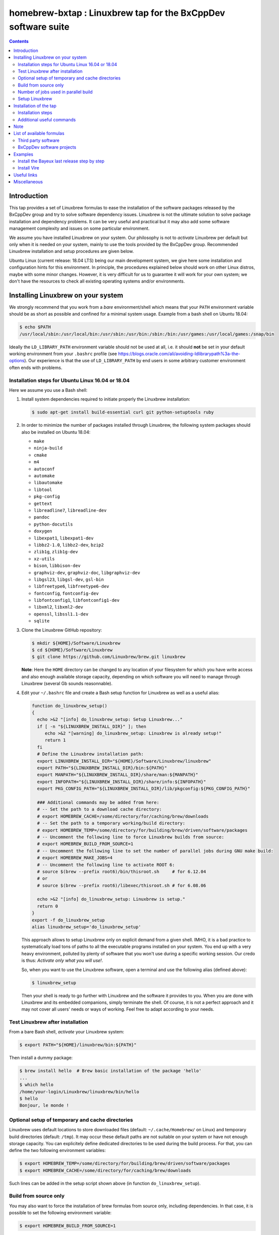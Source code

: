 ==============================================================
homebrew-bxtap : Linuxbrew tap for the BxCppDev software suite
==============================================================

.. image:: resources/logo/bxtap-256x256.png

.. contents::

Introduction
------------

This tap provides a set of Linuxbrew formulas to ease the installation
of the  software packages released  by the  BxCppDev group and  try to
solve  software  dependency  issues.  Linuxbrew is  not  the  ultimate
solution to solve package installation and dependency problems. It can
be  very useful  and  practical  but it  may  also  add some  software
management complexity and issues on some particular environment.

We assume you have installed  Linuxbrew on your system. Our philosophy
is not to *activate* Linuxbrew per  default but only when it is needed
on  your system,  mainly to  use the  tools provided  by the  BxCppDev
group.  Recommended Linuxbrew  installation and  setup procedures  are
given below.

Ubuntu Linux (current  release: 18.04 LTS) being  our main development
system, we  give here  some installation  and configuration  hints for
this environment.  In principle, the procedures explained below should
work on other Linux distros,  maybe with some minor changes.  However,
it is  very difficult for  us to guarantee it  will work for  your own
system; we  don't have the  resources to check all  existing operating
systems and/or environments.

Installing Linuxbrew on your system
-----------------------------------

We strongly  recommend that you  work from a  *bare* environment/shell
which means that your ``PATH`` environment variable should be as short
as possible  and confined for a  minimal system usage. Example  from a
bash shell on Ubuntu 18.04:

.. code:: sh

   $ echo $PATH
   /usr/local/sbin:/usr/local/bin:/usr/sbin:/usr/bin:/sbin:/bin:/usr/games:/usr/local/games:/snap/bin
..

Ideally  the ``LD_LIBRARY_PATH``  environment variable  should not  be
used at  all, i.e. it  should **not** be  set in your  default working
environment      from      your     ``.bashrc``      profile      (see
https://blogs.oracle.com/ali/avoiding-ldlibrarypath%3a-the-options).
Our experience is that the use  of ``LD_LIBRARY_PATH`` by end users in
some arbitrary customer environment often ends with problems.

Installation steps for Ubuntu Linux 16.04 or 18.04
~~~~~~~~~~~~~~~~~~~~~~~~~~~~~~~~~~~~~~~~~~~~~~~~~~
Here we assume you use a Bash shell:

#. Install  system  dependencies  required to  initiate  properly  the
   Linuxbrew installation:

   .. code:: sh

       $ sudo apt-get install build-essential curl git python-setuptools ruby
   ..

#. In  order to  minimize  the number  of  packages installed  through
   Linuxbrew, the following system packages should also be installed on Ubuntu 18.04:

   * ``make``
   * ``ninja-build``
   * ``cmake``
   * ``m4``
   * ``autoconf``
   * ``automake``
   * ``libautomake``
   * ``libtool``
   * ``pkg-config``
   * ``gettext``
   * ``libreadline7``, ``libreadline-dev``
   * ``pandoc``
   * ``python-docutils``
   * ``doxygen``
   * ``libexpat1``, ``libexpat1-dev``
   * ``libbz2-1.0``, ``libbz2-dev``, ``bzip2``
   * ``zlib1g``, ``zlib1g-dev``
   * ``xz-utils``
   * ``bison``, ``libbison-dev``
   * ``graphviz-dev``, ``graphviz-doc``, ``libgraphviz-dev``
   * ``libgsl23``, ``libgsl-dev``, ``gsl-bin``
   * ``libfreetype6``, ``libfreetype6-dev``
   * ``fontconfig``, ``fontconfig-dev``
   * ``libfontconfig1``, ``libfontconfig1-dev``
   * ``libxml2``, ``libxml2-dev``
   * ``openssl``, ``libssl1.1-dev``
   * ``sqlite``

      
#. Clone the Linuxbrew GitHub repository:

   .. code:: sh

       $ mkdir ${HOME}/Software/Linuxbrew
       $ cd ${HOME}/Software/Linuxbrew
       $ git clone https://github.com/Linuxbrew/brew.git linuxbrew

   **Note**: Here  the ``HOME`` directory can  be changed to any  location of
   your  filesystem for  which  you  have write  access  and also  enough
   available storage capacity, depending on  which software you will need
   to manage through Linuxbrew (several Gb sounds reasonnable).


#. Edit your ``~/.bashrc``  file and create a Bash  setup function for
   Linuxbrew as well as a useful alias:

   .. code:: sh

       function do_linuxbrew_setup()
       {
         echo >&2 "[info] do_linuxbrew_setup: Setup Linuxbrew..."
         if [ -n "${LINUXBREW_INSTALL_DIR}" ]; then
            echo >&2 "[warning] do_linuxbrew_setup: Linuxbrew is already setup!"
            return 1
         fi
	 # Define the Linuxbrew installation path:
         export LINUXBREW_INSTALL_DIR="${HOME}/Software/Linuxbrew/linuxbrew"
         export PATH="${LINUXBREW_INSTALL_DIR}/bin:${PATH}"
         export MANPATH="${LINUXBREW_INSTALL_DIR}/share/man:${MANPATH}"
         export INFOPATH="${LINUXBREW_INSTALL_DIR}/share/info:${INFOPATH}"
         export PKG_CONFIG_PATH="${LINUXBREW_INSTALL_DIR}/lib/pkgconfig:${PKG_CONFIG_PATH}"
	 
         ### Additional commands may be added from here:
         # -- Set the path to a download cache directory:
         # export HOMEBREW_CACHE=/some/directory/for/caching/brew/downloads
         # -- Set the path to a temporary working/build directory:
         # export HOMEBREW_TEMP=/some/directory/for/building/brew/driven/software/packages
         # -- Uncomment the following line to force Linuxbrew builds from source:
	 # export HOMEBREW_BUILD_FROM_SOURCE=1
	 # -- Uncomment the following line to set the number of parallel jobs during GNU make build:
         # export HOMEBREW_MAKE_JOBS=4
         # -- Uncomment the following line to activate ROOT 6:
         # source $(brew --prefix root6)/bin/thisroot.sh     # for 6.12.04
	 # or
         # source $(brew --prefix root6)/libexec/thisroot.sh # for 6.08.06
	 
         echo >&2 "[info] do_linuxbrew_setup: Linuxbrew is setup."
         return 0
       }
       export -f do_linuxbrew_setup
       alias linuxbrew_setup='do_linuxbrew_setup'
   ..

   This approach allows to setup Linuxbrew only on explicit demand from a
   given shell. IMHO, it is a bad practice to systematically load tons of
   paths to all the executable programs installed on your system. You end
   up with a very heavy environment,  polluted by plenty of software that
   you won't  use during a specific  working session. Our credo  is thus:
   *Activate only what you will use!*.

   So, when you  want to use the Linuxbrew software,  open a terminal and
   use the following alias (defined above):

   .. code:: sh

      $ linuxbrew_setup
   ..
   
   Then your shell is ready to go further with Linuxbrew and the software
   it provides to you. When you  are done with Linuxbrew and its embedded
   companions, simply terminate the shell. Of course, it is not a perfect
   approach  and  it   may  not  cover  all  users'  needs   or  ways  of
   working. Feel free to adapt according to your needs.

Test Linuxbrew after installation
~~~~~~~~~~~~~~~~~~~~~~~~~~~~~~~~~

From a bare Bash shell, *activate* your Linuxbrew system:

.. code:: sh

    $ export PATH="${HOME}/linuxbrew/bin:${PATH}"
..

Then install a dummy package:

.. code:: sh

    $ brew install hello  # Brew basic installation of the package 'hello'
    ...
    $ which hello
    /home/your-login/Linuxbrew/linuxbrew/bin/hello
    $ hello
    Bonjour, le monde !
..

Optional setup of temporary and cache directories
~~~~~~~~~~~~~~~~~~~~~~~~~~~~~~~~~~~~~~~~~~~~~~~~~

Linuxbrew uses  default locations to store  downloaded files (default:
``~/.cache/Homebrew/``  on  Linux)  and  temporary  build  directories
(default: ``/tmp``). It may occur these default paths are not suitable
on  your  system  or  have   not  enough  storage  capacity.  You  can
explicitely define dedicated  directories to be used  during the build
process.  For  that, you  can  define  the two  following  environment
variables:

.. code:: sh

    $ export HOMEBREW_TEMP=/some/directory/for/building/brew/driven/software/packages
    $ export HOMEBREW_CACHE=/some/directory/for/caching/brew/downloads
..

Such lines can  be added in the setup script shown above (in function
``do_linuxbrew_setup``).


Build from source only
~~~~~~~~~~~~~~~~~~~~~~~~~~~~~~~~~~~~~~~~~~~~~~~~~

You may  also want  to force  the installation  of brew  formulas from
source only, including  dependencies. In that case, it  is possible to
set the following environment variable:

.. code:: sh

    $ export HOMEBREW_BUILD_FROM_SOURCE=1

This will  prevent to  install any  brewed software  from pre-compiled
binary packages (*bottles*).

Number of jobs used in parallel build
~~~~~~~~~~~~~~~~~~~~~~~~~~~~~~~~~~~~~~~~~~~~~~~~~

You can check the number of cores on your Linux system using:

   .. code:: sh

      $ cat /proc/cpuinfo | grep ^processor | wc -l
      4

This allows to define an  optimal value for the ``HOMEBREW_MAKE_JOBS``
variable that will be used within Linuxbrew to force the number of parallel
jobs during the build of any package; example:

   .. code:: sh

      $ export HOMEBREW_MAKE_JOBS=4

You may also want to use less or more jobs than the available cores
but take care not to overload your system.

Setup Linuxbrew
~~~~~~~~~~~~~~~

Each time you  need to use Linuxbrew and software  packages managed by
Linuxbrew, you should use the function:

.. code:: sh

    $ do_linuxbrew_setup
..

or its alias:

.. code:: sh

    $ do_linuxbrew_setup
..

Your ``PATH`` should then be updated to something like:

.. code:: sh

    $ echo $PATH
    /path/to/Linuxbrew/installation/directory/bin:/other/directories/in/your/path...
..

Thus  the Linuxbrew  binary path  has the  priority over  other paths,
including the system path.

The ``brew`` executable will be available from:

.. code:: sh

    $ which brew
    /path/to/Linuxbrew/installation/directory/bin/brew
..

and you will be able to immediately enter a brew shell when needed:

.. code:: sh

    $ brew sh
..

or use the ``brew`` command:

.. code:: sh

    $ brew help
..

This is it! You are ready to enjoy Linuxbrew.

Installation of the tap
-----------------------

Once  installed   and  setup  Linuxbrew   on  your  system,   you  can
install/register the ``bxcppdev/homebrew-bxtap`` tap in your Linuxbrew
repository. This tap will add a set of Linuxbrew formulas dedicated to
the installation and usage of software provided by the BxCppDev group.
This includes third party dependee software packages too.

Installation steps
~~~~~~~~~~~~~~~~~~

#. Setup Linuxbrew:

   .. code:: sh

      $ linuxbrew_setup
   ..

#. Register  the  ``bxcppdev/homebrew-bxtap``  tap in  your  Linuxbrew
   package manager:

   .. code:: sh

      $ brew tap bxcppdev/homebrew-bxtap
   ..

   The           tap            is           downloaded           from
   ``https://github.com/BxCppDev/homebrew-bxtap.git``   and  installed
   locally               in                your               ``$(brew
   --prefix)/Library/Taps/bxcppdev/homebrew-bxtap`` directory.

Additional useful commands
~~~~~~~~~~~~~~~~~~~~~~~~~~

A few more commands may be useful:

#. Prioritize  the ``bxcppdev/homebrew-bxtap``  tap in  your Linuxbrew
   package manager (see: http://docs.brew.sh/brew-tap.html):

   .. code:: sh

      $ brew tap-pin bxcppdev/homebrew-bxtap
   ..

#. You can  deregister the ``homebrew-bxtap`` tap  from your Linuxbrew
   package manager:

   .. code:: sh

      $ brew tap-unpin bxcppdev/homebrew-bxtap
      $ brew untap bxcppdev/homebrew-bxtap
   ..
   
   However, I expect the packages previously installed through the tap
   should meet issues in a short term.

Note
----
  
If you want to install a local copy of the tap, for example because
you want, as a BxCppDev developper  or contributor, to test a brand
new formula, please run:

.. code:: sh

   $ brew tap bxcppdev/homebrew-bxtap \
       file:///path/to/your/homebrew-bxtap/local/git/repo
..

You'll be  able to locally debug  and test a new  formula from your
local repository.

List of available formulas
--------------------------

You can print the list of supported formulas published by
``bxcppdev/bxtap`` :

.. code:: sh

    $ brew search bxcppdev/bxtap/
    ...
..

Third party software
~~~~~~~~~~~~~~~~~~~~

- **Boost**:
  The  `Boost   <https://www.boost.org/>`__  C++  library.
  Installation of the 1.63 version:

  .. code:: sh

     $ brew install bxcppdev/bxtap/boost
  ..
  
  Note: Linuxbrew/core provides its own Boost formulas.

- **Camp**:
  The   `Camp  <https://github.com/tegesoft/camp>`__   C++
  reflection library.  Installation of the 0.8.0 version:

  .. code:: sh

     $ brew install bxcppdev/bxtap/camp
  ..
       
- **CLHEP**:
  The `CLHEP <http://proj-clhep.web.cern.ch/proj-clhep/>`__
  C++ library for High Energy Physics.  Installation of the 2.1.3.1
  version:

  .. code:: sh

     $ brew install bxcppdev/bxtap/clhep
  ..

  Note: Linuxbrew provides its own CLHEP formula.

- **Qt5**   base:
  The   `Qt5  <http://qt-project.org/>`__   C++  core
  libraries.  Installation of the 5.10.0 version:

  .. code:: sh

     $ sudo apt-get install libuuid1
     $ brew install bxcppdev/bxtap/qt5-base
  ..
	
  Note: Linuxbrew provides  its own QT5 formula  which conflicts with
  this qt5-base.

- **Xerces-C**:
  The `Xerces-C <https://xerces.apache.org/xerces-c/>`__
  XML parser.  Installation of the 3.1.4_3 version:

  .. code:: sh

     $ brew install bxcppdev/bxtap/xerces-c 
  ..
	
  Note: Linuxbrew provides its own Xerces-C formula.

- **Geant4**:
  The `Geant4  <http://geant4.cern.ch/>`__ C++ toolkit for
  the   simulation   of   the    passage   of   particles   through
  matter. Installation of the 9.6.4 version:

  .. code:: sh

     $ brew install bxcppdev/bxtap/geant4  \
          --with-opengl-x11
  ..

  Note: Linuxbrew provides its own Geant4 formula.

- **Root**  (version  6):
  The  `Root  <http://root.cern.ch/>`__  Data
  Analysis Framework.  Installation of the 6.12.04_1 version:

  .. code:: sh

     $ brew install bxcppdev/bxtap/root6
  ..
       
  Note: Here is a command to be used in order to properly setup ROOT 6.X.
  It can be added in the ``do_linuxbrew_setup`` function:

  .. code:: sh

     $ . $(brew --prefix root6)/libexec/thisroot.sh
  ..
       
- **Protobuf**:
  The `Protocol Buffers <https://developers.google.com/protocol-buffers/>`__
  C++ and Java libraries. Installation of the 3.3.0 version:

  .. code:: sh

     $ brew install bxcppdev/bxtap/protobuf [--with-java] [--with-brew-java]
  ..
       
  Note: Linuxbrew provides its own  Protobuf formulas but they do not
  support Java.



BxCppDev software projects
~~~~~~~~~~~~~~~~~~~~~~~~~~


- **BxJsontools**:
  The `BxJsontools <https://github.com/BxCppDev/bxjsontools/>`__
  C++   library  for
  JSON serialization. Installation of the 0.3 version (C++11):

  .. code:: sh

     $ brew install bxcppdev/bxtap/bxjsontools [--without-test]
  ..
     
- **BxRabbitMQ**:
  The `BxRabbitMQ <https://github.com/BxCppDev/bxrabbitmq/>`__
  C++  library   for
  RabbitMQ client and server management.  Installation of the 0.4
  version:

  .. code:: sh

     $ brew install bxcppdev/bxtap/bxrabbitmq [--with-manager]
  ..
     
- **BxProtobuftools**:
  The `BxProtobuftools <https://github.com/BxCppDev/bxprotobuftools/>`__
  C++ library for
  Protocol Buffer  based serialization.  Installation of  the 0.3.0
  version:

  .. code:: sh

     $ brew install bxcppdev/bxtap/bxprotobuftools
  ..
     
- **BxDecay0**:
  The `BxDecay0 <https://github.com/BxCppDev/bxdecay0/>`__
  C++ library for Monte Carlo generation of nuclear decays (C++ port of the Fortran GENBB/Decay0 program).
  Installation of the 1.0.0 version:

  .. code:: sh

     $ brew install bxcppdev/bxtap/bxdecay0
  ..

- **Bayeux** (last release):
  The `Bayeux <http://github.com/BxCppDev/Bayeux>`__ C++ library:

  .. code:: sh

     $ brew install bxcppdev/bxtap/bayeux [--without-geant4] 
  ..
     
  -  Installation of Bayeux-3.2.0 :

     .. code:: sh

	$ brew install bxcppdev/bxtap/bayeux@3.2.0 [--without-geant4]
     ..

-  **Vire** :
   The `Vire <http://github.com/BxCppDev/Vire>`__ C++ library (not available yet).

Examples
--------

Install the Bayeux last release step by step
~~~~~~~~~~~~~~~~~~~~~~~~~~~~~~~~~~~~~~~~~~~~

* Install system dependencies (Ubuntu 16.04):

  .. code:: sh

     $ sudo apt-get install libgl-dev
     $ sudo apt-get install libglu-dev
     $ sudo apt-get install libcups2-dev
     $ sudo apt-get install libxpm-dev
     $ sudo apt-get install libxft-dev
     $ sudo apt-get install libxml2-dev
     $ sudo apt-get install \
	    gnuplot5 \
	    gnuplot5-doc \
	    gnuplot-mode \
	    gnuplot5-x11
  ..
	    
* Install system dependencies (Ubuntu 18.04):

  .. code:: sh

     $ sudo apt-get install libgl1-mesa-dev
     $ sudo apt-get install libglu1-mesa-dev
     $ sudo apt-get install libcups2-dev
     $ sudo apt-get install libxpm-dev
     $ sudo apt-get install libxft-dev
     $ sudo apt-get install libxml2-dev
     $ sudo apt-get install libxmu-dev
     $ sudo apt-get install \
	    gnuplot \
	    gnuplot-doc \
	    gnuplot-mode \
	    gnuplot-x11
  ..

* Brew some Linuxbrew modules from source, step by step:

  .. $ brew install cmake
  .. $ brew install readline
  .. $ brew install icu4c

  .. code:: sh

     $ export HOMEBREW_BUILD_FROM_SOURCE=1
     $ brew install bxcppdev/bxtap/gsl
     $ brew install bxcppdev/bxtap/doxygen
     $ brew install bxcppdev/bxtap/boost 
     $ brew install bxcppdev/bxtap/camp     
     $ brew install bxcppdev/bxtap/clhep    
     $ brew install bxcppdev/bxtap/qt5-base
     $ brew install bxcppdev/bxtap/xerces-c 
     $ brew install bxcppdev/bxtap/root6
     $ brew install bxcppdev/bxtap/geant4 
     $ brew install bxcppdev/bxtap/bayeux
  ..

  or use explicitely the last Bayeux's tag:

  .. code:: sh

     $ brew install bxcppdev/bxtap/bayeux@3.1.2
  ..

* Installation with all dependencies  automatically resolved and built
  from source:

  .. code:: sh

     $ export HOMEBREW_BUILD_FROM_SOURCE=1
     $ brew install bxcppdev/bxtap/bayeux
  ..

Install Vire
~~~~~~~~~~~~

#. Install system dependencies (Ubuntu 16.04):

   .. code:: sh

      $ sudo apt-get install openjdk-8-jdk
      $ sudo apt-get install maven
   ..
   
#. Install system dependencies (Ubuntu 18.04):

   .. code:: sh

      $ sudo apt-get install openjdk-11-jdk openjdk-11-jre openjdk-11-doc
      $ sudo apt-get install maven
   ..
   
#. Install dependencies:

   .. code:: sh

      $ brew install bxcppdev/bxtap/protobuf
      $ brew install bxcppdev/bxtap/bxprotobuftools
      $ brew install bxcppdev/bxtap/bxjsontools
      $ brew install bxcppdev/bxtap/bxrabbitmq 
   ..
   
#. Install Bayeux (Geant4 module is not required):

   .. code:: sh

      $ brew install bxcppdev/bxtap/bayeux --without-geant4
   ..
   
#. Install Vire: NOT AVAILABLE YET.


Useful links
------------

-  `Linuxbrew <http://linuxbrew.sh/>`__

   -  Brew tap
      `documentation <https://github.com/Homebrew/brew/blob/master/docs/brew-tap.md>`__
   -  Brew formulas
      `documentation <https://github.com/Homebrew/brew/raw/master/docs/Formula-Cookbook.md>`__

-  `SuperNEMO-DBD <https://github.com/SuperNEMO-DBD>`__ : original work
   on Linuxbrew support for
   `Bayeux <https://github.com/BxCppDev/Bayeux>`__


Miscellaneous
-------------

* About Qt5:

  A brew formula is provided for a minimal installation of Qt5 from brew: ``bxcppdev/bxtap/qt5-base`` (see above).

  However, on Ubuntu 16.04, it is  also possible to use the Qt5 system
  installation  (version 5.5).   Should the  ``qt5-base`` tap  fail to
  build,  please make  a  try with  the system  Qt5  and then  rebuild
  Bayeux.  Typically, you should use:

  .. code:: sh

     $ sudo aptitude install libqt5core5a
     $ sudo aptitude install libqt5gui5
     $ sudo aptitude install libqt5svg5
     $ sudo aptitude install libqt5svg5-dev
     $ sudo aptitude install libqt5widgets5
     $ sudo aptitude install qtbase5-dev
     $ sudo aptitude install qt5-default
  ..

